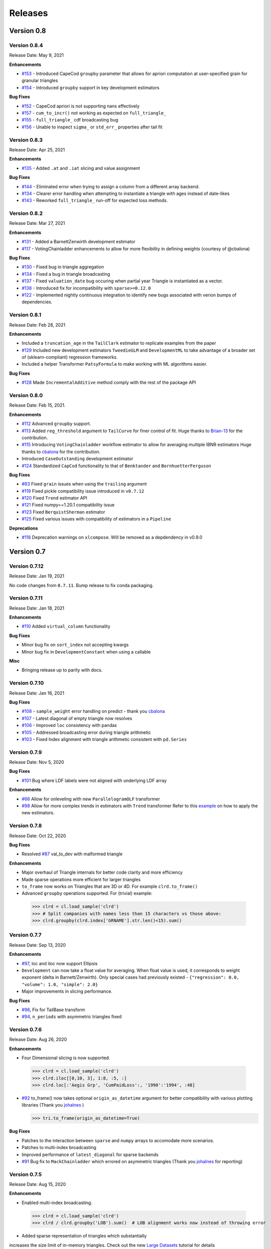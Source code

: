 =========
Releases
=========

Version 0.8
===========
Version 0.8.4
--------------
Release Date: May 9, 2021

**Enhancements**

- `#153 <https://github.com/casact/chainladder-python/issues/153>`__ - Introduced CapeCod ``groupby`` parameter that allows for apriori computation at user-specified grain for granular triangles
- `#154 <https://github.com/casact/chainladder-python/issues/154>`__ - Introduced ``groupby`` support in key development estimators

**Bug Fixes**

- `#152 <https://github.com/casact/chainladder-python/issues/152>`__ - CapeCod apriori is not supporting nans effectively
- `#157 <https://github.com/casact/chainladder-python/issues/157>`__ - ``cum_to_incr()`` not working as expected on ``full_triangle_``
- `#155 <https://github.com/casact/chainladder-python/issues/155>`__ - ``full_triangle_`` cdf broadcasting bug
- `#156 <https://github.com/casact/chainladder-python/issues/156>`__ - Unable to inspect ``sigma_`` or ``std_err_`` properties after tail fit


Version 0.8.3
--------------
Release Date: Apr 25, 2021

**Enhancements**

- `#135 <https://github.com/casact/chainladder-python/issues/135>`__ - Added ``.at`` and ``.iat`` slicing and value assignment


**Bug Fixes**

- `#144 <https://github.com/casact/chainladder-python/issues/144>`__ - Eliminated error when trying to assign a column from a different array backend.
- `#134 <https://github.com/casact/chainladder-python/issues/134>`__ - Clearer error handling when attempting to instantiate a triangle with ages instead of date-likes
- `#143 <https://github.com/casact/chainladder-python/issues/143>`__ - Reworked ``full_triangle_`` run-off for expected loss methods.


Version 0.8.2
--------------
Release Date: Mar 27, 2021

**Enhancements**

- `#131 <https://github.com/casact/chainladder-python/issues/131>`__ - Added a BarnettZenwirth development estimator
- `#117 <https://github.com/casact/chainladder-python/issues/117>`__ - VotingChainladder enhancements to allow for more flexibility in defining weights (courtesy of @cbalona)

**Bug Fixes**

- `#130 <https://github.com/casact/chainladder-python/issues/130>`__ - Fixed bug in triangle aggregation
- `#134 <https://github.com/casact/chainladder-python/issues/134>`__ - Fixed a bug in triangle broadcasting
- `#137 <https://github.com/casact/chainladder-python/issues/137>`__ - Fixed ``valuation_date`` bug occuring when partial year Triangle is instantiated as a vector.
- `#138 <https://github.com/casact/chainladder-python/issues/138>`__ - Introduced fix for incompatibility with ``sparse>=0.12.0``
- `#122 <https://github.com/casact/chainladder-python/issues/122>`__ - Implemented nightly continuous integration to identify new bugs associated with verion bumps of dependencies.


Version 0.8.1
--------------
Release Date: Feb 28, 2021

**Enhancements**

-  Included a ``truncation_age`` in the ``TailClark`` estimator to
   replicate examples from the paper
-  `#129 <https://github.com/casact/chainladder-python/issues/129>`__
   Included new development estimators ``TweedieGLM`` and
   ``DevelopmentML`` to take advantage of a broader set of
   (sklearn-compliant) regression frameworks.
-  Included a helper Transformer ``PatsyFormula`` to make working
   with ML algorithms easier.

**Bug Fixes**

-  `#128 <https://github.com/casact/chainladder-python/issues/128>`__
   Made ``IncrementalAdditive`` method comply with the rest of the
   package API

Version 0.8.0
--------------
Release Date: Feb 15, 2021.

**Enhancements**

-  `#112 <https://github.com/casact/chainladder-python/issues/112>`__
   Advanced ``groupby`` support.
-  `#113 <https://github.com/casact/chainladder-python/issues/113>`__
   Added ``reg_threshold`` argument to ``TailCurve`` for
   finer control of fit. Huge thanks to
   `Brian-13 <https://github.com/Brian-13>`__ for the
   contribution.
-  `#115 <https://github.com/casact/chainladder-python/issues/115>`__
   Introducing ``VotingChainladder`` workflow estimator to
   allow for averaging multiple IBNR estimators Huge thanks
   to `cbalona <https://github.com/cbalona>`__ for the
   contribution.
-  Introduced ``CaseOutstanding`` development estimator
-  `#124 <https://github.com/casact/chainladder-python/issues/124>`__
   Standardized ``CapCod`` functionality to that of
   ``Benktander`` and ``BornhuetterFerguson``

**Bug Fixes**

-  `#83 <https://github.com/casact/chainladder-python/issues/83>`__
   Fixed ``grain`` issues when using the ``trailing``
   argument
-  `#119 <https://github.com/casact/chainladder-python/issues/119>`__
   Fixed pickle compatibility issue introduced in
   ``v0.7.12``
-  `#120 <https://github.com/casact/chainladder-python/issues/120>`__
   Fixed ``Trend`` estimator API
-  `#121 <https://github.com/casact/chainladder-python/issues/121>`__
   Fixed numpy==1.20.1 compatibility issue
-  `#123 <https://github.com/casact/chainladder-python/issues/123>`__
   Fixed ``BerquistSherman`` estimator
-  `#125 <https://github.com/casact/chainladder-python/issues/125>`__
   Fixed various issues with compatibility of estimators in
   a ``Pipeline``

**Deprecations**

-  `#118 <https://github.com/casact/chainladder-python/issues/118>`__
   Deprecation warnings on ``xlcompose``. Will be removed as
   a depdendency in v0.9.0


Version 0.7
===========

Version 0.7.12
--------------
Release Date: Jan 19, 2021

No code changes from ``0.7.11``. Bump release to fix conda
packaging.


Version 0.7.11
--------------
Release Date: Jan 18, 2021

**Enhancements**

-  `#110 <https://github.com/casact/chainladder-python/issues/110>`__
   Added ``virtual_column`` functionality

**Bug Fixes**

-  Minor bug fix on ``sort_index`` not accepting kwargs
-  Minor bug fix in ``DevelopmentConstant`` when using a
   callable

**Misc**

-  Bringing release up to parity with docs.

Version 0.7.10
--------------
Release Date: Jan 16, 2021


**Bug Fixes**

-  `#108 <https://github.com/casact/chainladder-python/issues/108>`__
   - ``sample_weight`` error handling on predict - thank you
   `cbalona <https://github.com/cbalona>`__
-  `#107 <https://github.com/casact/chainladder-python/issues/107>`__
   - Latest diagonal of empty triangle now resolves
-  `#106 <https://github.com/casact/chainladder-python/issues/106>`__
   - Improved ``loc`` consistency with pandas
-  `#105 <https://github.com/casact/chainladder-python/issues/105>`__
   - Addressed broadcasting error during triangle arithmetic
-  `#103 <https://github.com/casact/chainladder-python/issues/103>`__
   - Fixed Index alignment with triangle arithmetic
   consistent with ``pd.Series``

Version 0.7.9
--------------
Release Date: Nov 5, 2020

**Bug Fixes**

-  `#101 <https://github.com/casact/chainladder-python/issues/101>`__
   Bug where LDF labels were not aligned with underlying LDF
   array

**Enhancements**

-  `#66 <https://github.com/casact/chainladder-python/issues/66>`__
   Allow for onleveling with new ``ParallelogramOLF``
   transformer
-  `#98 <https://github.com/casact/chainladder-python/issues/98>`__
   Allow for more complex trends in estimators with
   ``Trend`` transformer
   Refer to this
   `example <https://chainladder-python.readthedocs.io/en/latest/auto_examples/plot_capecod_onlevel.html#sphx-glr-auto-examples-plot-capecod-onlevel-py>`__
   on how to apply the new estimators.

Version 0.7.8
--------------
Release Date: Oct 22, 2020

**Bug Fixes**

-  Resolved
   `#87 <https://github.com/casact/chainladder-python/issues/87>`__
   val_to_dev with malformed triangle

**Enhancements**

-  Major overhaul of Triangle internals for better code
   clarity and more efficiency
-  Made sparse operations more efficient for larger
   triangles
-  ``to_frame`` now works on Triangles that are 3D or 4D.
   For example ``clrd.to_frame()``
-  Advanced ``groupby`` operations supported. For (trivial)
   example:


  >>> clrd = cl.load_sample('clrd')
  >>> # Split companies with names less than 15 characters vs those above:
  >>> clrd.groupby(clrd.index['GRNAME'].str.len()<15).sum()


Version 0.7.7
--------------
Release Date: Sep 13, 2020

**Enhancements**

-  `#97 <https://github.com/casact/chainladder-python/issues/97>`__,
   loc and iloc now support Ellipsis
-  ``Development`` can now take a float value for averaging.
   When float value is used, it corresponds to weight
   exponent (delta in Barnett/Zenwirth). Only special cases
   had previously existed -
   ``{"regression": 0.0, "volume": 1.0, "simple": 2.0}``
-  Major improvements in slicing performance.

**Bug Fixes**

-  `#96 <https://github.com/casact/chainladder-python/issues/96>`__,
   Fix for TailBase transform
-  `#94 <https://github.com/casact/chainladder-python/issues/94>`__,
   ``n_periods`` with asymmetric triangles fixed


Version 0.7.6
--------------
Release Date: Aug 26, 2020

**Enhancements**

-  Four Dimensional slicing is now supported.

  >>> clrd = cl.load_sample('clrd')
  >>> clrd.iloc[[0,10, 3], 1:8, :5, :]
  >>> clrd.loc[:'Aegis Grp', 'CumPaidLoss':, '1990':'1994', :48]

-  `#92 <https://github.com/casact/chainladder-python/issues/92>`__
   to_frame() now takes optional ``origin_as_datetime``
   argument for better compatibility with various plotting
   libraries (Thank you
   `johalnes <https://github.com/johalnes>`__ )

   >>> tri.to_frame(origin_as_datetime=True)

**Bug Fixes**

-  Patches to the interaction between ``sparse`` and
   ``numpy`` arrays to accomodate more scenarios.
-  Patches to multi-index broadcasting
-  Improved performance of ``latest_diagonal`` for sparse
   backends
-  `#91 <https://github.com/casact/chainladder-python/issues/91>`__
   Bug fix to ``MackChainladder`` which errored on
   asymmetric triangles (Thank you
   `johalnes <https://github.com/johalnes>`__ for
   reporting)

Version 0.7.5
--------------
Release Date: Aug 15, 2020

**Enhancements**

-  Enabled multi-index broadcasting.

 >>> clrd = cl.load_sample('clrd')
 >>> clrd / clrd.groupby('LOB').sum()  # LOB alignment works now instead of throwing error

-  Added sparse representation of triangles which substantially
increases the size limit of in-memory triangles. Check out
the new `Large
Datasets <https://chainladder-python.readthedocs.io/en/latest/tutorials/large-datasets.html>`__
tutorial for details

**Bug Fixes**

-  Fixed cupy backend which had previously been neglected
-  Fixed xlcompose issue where Period fails when included as
   column header

Version 0.7.4
--------------
Release Date: Jul 26, 2020

**Bug Fixes**

-  Fixed a bug where Triangle did not support full accident
   dates at creation
-  Fixed an inappropriate index mutation in Triangle index

**Enhancements**

-  Added ``head`` and ``tail`` methods to Triangle
-  Prepped Triangle class to support sparse backend
-  Added prism sample dataset for sparse demonstrations and
   unit tests

Version 0.7.3
--------------
Release Date: Jul 11, 2020

**Enhancements**

-  Improved performance of ``valuation`` axis
-  Improved performance of ``groupby``
-  Added ``sort_index`` method to ``Triangle`` consistent
   with pandas
-  Allow for ``fit_predict`` to be called on a ``Pipeline``
   estimator

**Bug Fixes**

-  Fixed issue with Bootstrap process variance where it was
   being applied more than once
-  Fixed but where Triangle.index did not ingest numeric
   columns appropriately.

Version 0.7.2
--------------
Release Date: Jul 1, 2020

**Bug Fixes**

-  Index slicing not compatible with pandas
   `#84 <https://github.com/casact/chainladder-python/issues/84>`__
   fixed
-  arithmetic fail
   `#68 <https://github.com/casact/chainladder-python/issues/68>`__
   - Substantial reworking of how arithmetic works.
-  JSON IO on sub-triangles now works
-  ``predict`` and ``fit_predict`` methods added to all IBNR
   models and now function as expected

**Enhancements**

-  Allow ``DevelopmentConstant`` to take on more than one
   set of patterns by passing in a callable
-  ``MunichAdjustment``\ Allow \` does not work when P/I or
   I/P ratios cannot be calculated. You can now optionally
   back-fill zero values with expectaton from simple
   chainladder so that Munich can be performed on sparser
   triangles.

**Refactors**

-  Performance optimized several triangle functions
   including slicing and ``val_to_dev``
-  Reduced footprint of ``ldf_``, ``sigma``, and
   ``std_err_`` triangles
-  Standardized IBNR model methods
-  Changed ``cdf_``, ``full_triangle_``,
   ``full_expectation_``, ``ibnr_`` to function-based
   properties instead of in-memory objects to reduce memory
   footprint

Version 0.7.1
--------------
Release Date: Jun 22, 2020

**Enhancements**

-  Added heatmap method to Triangle - allows for
   conditionally formatting a 2D triangle. Useful for
   detecting ``link_ratio`` outliers
-  Introduced BerquistSherman estimator
-  Better error messaging when triangle columns are
   non-numeric
-  Broadened the functionality of ``Triangle.trend``
-  Allow for nested estimators in ``to_json``. Required
   addition for the new ``BerquistSherman`` method
-  Docs, docs, and more docs.

**Bug Fixes**

-  Mixed an inappropriate mutation in
  ``MunichAdjustment.transform``
-  Triangle column slicing now supports pd.Index objects
   instead of just lists

**Misc**

-  Moved ``BootstrapODPSample`` to workflow section as it is
   not a development estimator.

Version 0.7.0
--------------
Release Date: Jun 2, 2020

**Bug Fixes**

-  ``TailBondy`` now works with multiple (4D) triangles
-  ``TailBondy`` computes correctly when ``earliest_age`` is
   selected
-  Sub-triangles now honor index and column slicing of the
   parent.
-  ``fit_transform`` for all tail estimators now correctly
   propagate all estimator attributes
-  ``Bondy`` decay now uses the generalized Bondy formula
   instead of exponential decay

**Enhancements**

-  Every tail estimator now has a ``tail_`` attribute
   representing the point estimate of the tail
-  Every tail estimator how has an ``attachment_age``
   parameter to allow for attachment before the end of the
   triangle
-  ``TailCurve`` now has ``slope_`` and ``intercept_``
   attributes for a diagnostics of the estimator.
-  ``TailBondy`` now has ``earliest_ldf_`` attributes to
   allow for diagnostics of the estimator.
-  Substantial improvement to the `documents <https://chainladder-python.readthedocs.io/en/latest/modules/tails.html#tails>`__ on Tails.
-  Introduced the deterministic components of `ClarkLDF <https://chainladder-python.readthedocs.io/en/latest/modules/generated/chainladder.ClarkLDF.html#chainladder.ClarkLDF>`__ and `TailClark <https://chainladder-python.readthedocs.io/en/latest/modules/generated/chainladder.TailClark.html#chainladder.TailClark>`__ estimators to allow for growth curve selection of development patterns.

Version 0.6
=============

Version 0.6.3
--------------
Release Date: May 21, 2020

**Enhancements (courtesy of gig67)**

-  Added ``Triangle.calendar_correlation`` method and
   companion class ``CalendarCorrelation`` to support
   detecting calendar year correlations in triangles.
-  Added ``Triangle.developmen_correlation`` method and
   companion class ``DevelopmentCorrelation`` to support
   detecting development correlations in triangles.

Version 0.6.2
--------------
Release Date: Apr 27, 2020

patch to 0.6.1

Version 0.6.1
--------------
Release Date: Apr 25, 2020

**Bug Fixes**

-  Corrected a bug where ``TailConstant`` couldn't decay
   when the contant is set to 1.0
-  `#71 <https://github.com/casact/chainladder-python/issues/71>`__
   Fixed issue where
   \``Pipeline.predict\ ``would not honor the``\ sample_weight\`
   argument

**Enhancements**

-  `#72 <https://github.com/casact/chainladder-python/issues/72>`__
   Added ``drop`` method to ``Triangle`` similar to
   ``pd.DataFrame.drop`` for dropping columns
-  Added ``xlcompose`` yaml templating
-  `#74 <https://github.com/casact/chainladder-python/issues/74>`__
   Dropped link ratios now show as ommitted when callinng
   ``link_ratio`` on a ``Development`` transformed triangle
-  `#73 <https://github.com/casact/chainladder-python/issues/73>`__
   ``Triangle.grain`` now has a ``trailing`` argument that
   will aggregate triangle on a trailing basis

Version 0.6.0
--------------
Release Date: Mar 17, 2020

**Enhancements**

-  Added ``TailBondy`` method
-  Propagate ``std_err_`` and ``sigma_`` on determinsitic
   tails in line with Mack for better compatibility with
   ``MackChainladder``
-  Improved consistency between ``to_frame`` and
   ``__repr__`` for 2D triangles.

**Bug Fixes**

-  Fixed a bug where the latest origin period was dropped from ``Triangle`` initialization when sure data was present
-  resolves `#69 <https://github.com/casact/chainladder-python/issues/69>`__ where ``datetime`` was being mishandled when ingested
   into ``Triangle``.
